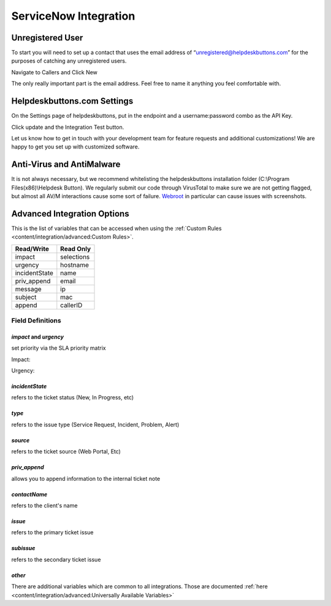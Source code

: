 ServiceNow Integration
========================

Unregistered User
------------------

To start you will need to set up a contact that uses the email address of “unregistered@helpdeskbuttons.com” for the purposes of catching any unregistered users.

Navigate to Callers and Click New

.. image:: images/sn-image-1.png

The only really important part is the email address. Feel free to name it anything you feel comfortable with.

.. image:: images/sn-image-2.png


Helpdeskbuttons.com Settings
-------------------------------

On the Settings page of helpdeskbuttons, put in the endpoint and a username:password combo as the API Key.

Click update and the Integration Test button. 

Let us know how to get in touch with your development team for feature requests and additional customizations! We are happy to get you set up with customized software.

Anti-Virus and AntiMalware
-----------------------------
It is not always necessary, but we recommend whitelisting the helpdeskbuttons installation folder (C:\\Program Files(x86)\\Helpdesk Button). We regularly submit our code through VirusTotal to make sure we are not getting flagged, but almost all AV/M interactions cause some sort of failure. `Webroot <https://docs.tier2tickets.com/content/general/firewall/#webroot>`_ in particular can cause issues with screenshots.

Advanced Integration Options
------------------------------

This is the list of variables that can be accessed when using the :ref:`Custom Rules <content/integration/advanced:Custom Rules>`. 


+-------------------+---------------+
| Read/Write        | Read Only     |
+===================+===============+
| impact            | selections    |
+-------------------+---------------+
| urgency           | hostname      |
+-------------------+---------------+
| incidentState     | name          |
+-------------------+---------------+
| priv_append       | email         |
+-------------------+---------------+
| message           | ip            |
+-------------------+---------------+
| subject           | mac           | 
+-------------------+---------------+
| append            | callerID      | 
+-------------------+---------------+

Field Definitions
^^^^^^^^^^^^^^^^^

*impact* and *urgency*
""""""""""""""""""""""

set priority via the SLA priority matrix

Impact:

.. image:: images/sn-impact.png
   :target: https://docs.tier2tickets.com/_images/sn-impact.png

Urgency:

.. image:: images/sn-urgency.png
   :target: https://docs.tier2tickets.com/_images/sn-urgency.png

*incidentState*
"""""""""""""""

refers to the ticket status (New, In Progress, etc)

.. image:: images/sn-incidentState.png
   :target: https://docs.tier2tickets.com/_images/sn-incidentState.png

*type*
""""""

refers to the issue type (Service Request, Incident, Problem, Alert)

*source*
""""""""

refers to the ticket source (Web Portal, Etc)

*priv_append*
"""""""""""""

allows you to append information to the internal ticket note

.. image:: images/sn-priv_append.png
   :target: https://docs.tier2tickets.com/_images/sn-priv_append.png

*contactName*
"""""""""""""

refers to the client's name

.. image:: images/sn-contactName.png
   :target: https://docs.tier2tickets.com/_images/sn-contactName.png

*issue*
"""""""

refers to the primary ticket issue

.. image:: images/sn-issue.png
   :target: https://docs.tier2tickets.com/_images/sn-issue.png

*subissue*
""""""""""

refers to the secondary ticket issue

.. image:: images/sn-subissue.png
   :target: https://docs.tier2tickets.com/_images/sn-subissue.png

*other*
"""""""

There are additional variables which are common to all integrations. Those are documented :ref:`here <content/integration/advanced:Universally Available Variables>`